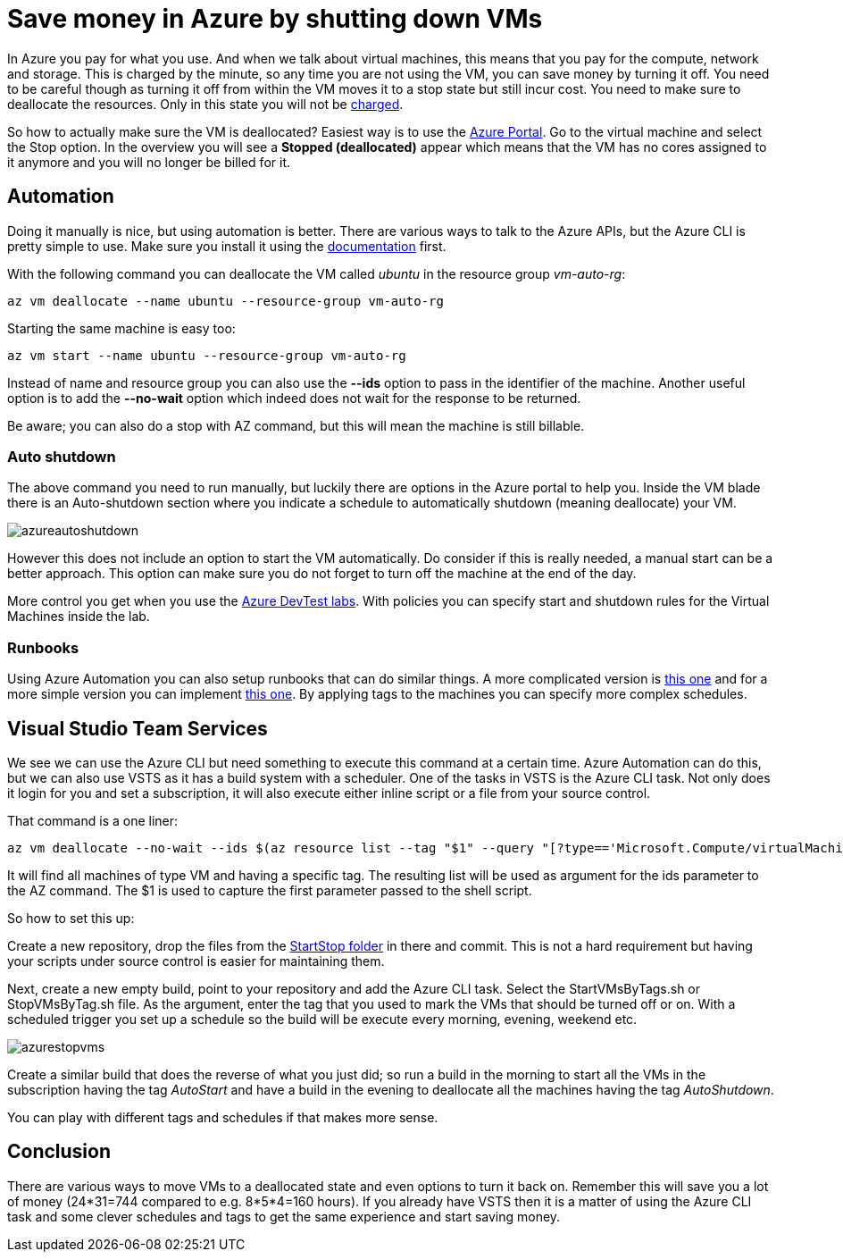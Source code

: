 :hp-tags: azure
:hp-image: http://mindbyte.nl/images/azurestopvms.png

= Save money in Azure by shutting down VMs

In Azure you pay for what you use. And when we talk about virtual machines, this means that you pay for the compute, network and storage. This is charged by the minute, so any time you are not using the VM, you can save money by turning it off. You need to be careful though as turning it off from within the VM moves it to a stop state but still incur cost. You need to make sure to deallocate the resources. Only in this state you will not be https://azure.microsoft.com/en-us/pricing/details/virtual-machines/windows/[charged].

So how to actually make sure the VM is deallocated? Easiest way is to use the https://portal.azure.com[Azure Portal]. Go to the virtual machine and select the Stop option. In the overview you will see a *Stopped (deallocated)* appear which means that the VM has no cores assigned to it anymore and you will no longer be billed for it.

== Automation

Doing it manually is nice, but using automation is better. There are various ways to talk to the Azure APIs, but the Azure CLI is pretty simple to use. Make sure you install it using the https://docs.microsoft.com/en-us/cli/azure/install-azure-cli[documentation] first.

With the following command you can deallocate the VM called _ubuntu_ in the resource group _vm-auto-rg_:

```shell
az vm deallocate --name ubuntu --resource-group vm-auto-rg
```

Starting the same machine is easy too:

```shell
az vm start --name ubuntu --resource-group vm-auto-rg
```

Instead of name and resource group you can also use the *--ids* option to pass in the identifier of the machine. Another useful option is to add the *--no-wait* option which indeed does not wait for the response to be returned.

Be aware; you can also do a stop with AZ command, but this will mean the machine is still billable.

=== Auto shutdown

The above command you need to run manually, but luckily there are options in the Azure portal to help you. Inside the VM blade there is an Auto-shutdown section where you indicate a schedule to automatically shutdown (meaning deallocate) your VM.

image::azureautoshutdown.png[]

However this does not include an option to start the VM automatically. Do consider if this is really needed, a manual start can be a better approach. This option can make sure you do not forget to turn off the machine at the end of the day.

More control you get when you use the https://azure.microsoft.com/en-us/services/devtest-lab/[Azure DevTest labs]. With policies you can specify start and shutdown rules for the Virtual Machines inside the lab.

=== Runbooks

Using Azure Automation you can also setup runbooks that can do similar things. A more complicated version is https://docs.microsoft.com/en-us/azure/automation/automation-solution-vm-management[this one] and for a more simple version you can implement https://gallery.technet.microsoft.com/scriptcenter/Scheduled-Virtual-Machine-2162ac63[this one]. 
By applying tags to the machines you can specify more complex schedules.

== Visual Studio Team Services

We see we can use the Azure CLI but need something to execute this command at a certain time. Azure Automation can do this, but we can also use VSTS as it has a build system with a scheduler. One of the tasks in VSTS is the Azure CLI task. Not only does it login for you and set a subscription, it will also execute either inline script or a file from your source control.

That command is a one liner:

```shell
az vm deallocate --no-wait --ids $(az resource list --tag "$1" --query "[?type=='Microsoft.Compute/virtualMachines'].id" -o tsv)
```

It will find all machines of type VM and having a specific tag. The resulting list will be used as argument for the ids parameter to the AZ command. The $1 is used to capture the first parameter passed to the shell script.

So how to set this up:

Create a new repository, drop the files from the https://github.com/mivano/AzureTooling/tree/master/StartStop[StartStop folder] in there and commit. This is not a hard requirement but having your scripts under source control is easier for maintaining them.

Next, create a new empty build, point to your repository and add the Azure CLI task. Select the StartVMsByTags.sh or StopVMsByTag.sh file. As the argument, enter the tag that you used to mark the VMs that should be turned off or on. With a scheduled trigger you set up a schedule so the build will be execute every morning, evening, weekend etc. 

image::azurestopvms.png[]

Create a similar build that does the reverse of what you just did; so run a build in the morning to start all the VMs in the subscription having the tag _AutoStart_ and have a build in the evening to deallocate all the machines having the tag _AutoShutdown_. 

You can play with different tags and schedules if that makes more sense.

== Conclusion

There are various ways to move VMs to a deallocated state and even options to turn it back on. Remember this will save you a lot of money (24*31=744 compared to e.g. 8*5*4=160 hours). If you already have VSTS then it is a matter of using the Azure CLI task and some clever schedules and tags to get the same experience and start saving money.




